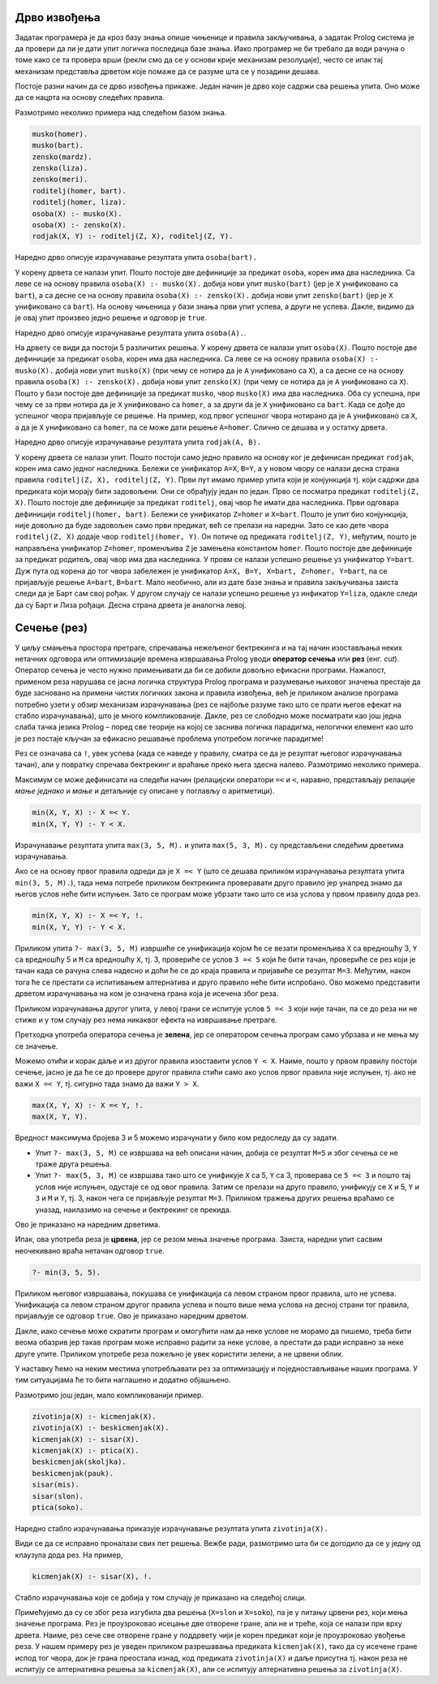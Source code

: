Дрво извођења
-------------

Задатак програмера је да кроз базу знања опише чињенице и правила
закључивања, а задатак Prolog система је да провери да ли је дати упит
логичка последица базе знања. Иако програмер не би требало да води
рачуна о томе како се та провера врши (рекли смо да се у основи крије
механизам резолуције), често се ипак тај механизам представља дрветом
које помаже да се разуме шта се у позадини дешава.

Постоје разни начин да се дрво извођења прикаже. Један начин је дрво
које садржи сва решења упита. Оно може да се нацрта на основу следећих
правила.

Размотримо неколико примера над следећом базом знања.

.. code-block:: prolog

   musko(homer).
   musko(bart).
   zensko(mardz).
   zensko(liza).
   zensko(meri).
   roditelj(homer, bart).
   roditelj(homer, liza).
   osoba(X) :- musko(X).
   osoba(X) :- zensko(X).
   rodjak(X, Y) :- roditelj(Z, X), roditelj(Z, Y).

Наредно дрво описује израчунавање резултата  упита ``osoba(bart).``

.. image:: ../../_images/prolog_svedrvo1.png
   :align: center        
   :width: 400px
           
У корену дрвета се налази упит. Пошто постоје две дефиниције за
предикат ``osoba``, корен има два наследника. Са леве се на основу
правила ``osoba(X) :- musko(X).`` добија нови упит ``musko(bart)``
(јер је ``X`` унификовано са ``bart``), а са десне се на основу
правила ``osoba(X) :- zensko(X).`` добија нови упит ``zensko(bart)``
(јер је ``X`` унификовано са ``bart``). На основу чињеница у бази
знања први упит успева, а други не успева. Дакле, видимо да је овај
упит произвео једно решење и одговор је ``true``.

Наредно дрво описује израчунавање резултата упита ``osoba(A).``.

.. image:: ../../_images/prolog_svedrvo2.png
   :align: center        
   :width: 600px
           
На дрвету се види да постоји 5 различитих решења. У корену дрвета се
налази упит ``osoba(X)``. Пошто постоје две дефиниције за предикат
``osoba``, корен има два наследника. Са леве се на основу правила
``osoba(X) :- musko(X).`` добија нови упит ``musko(X)`` (при чему се
нотира да је ``A`` унификовано са ``X``), а са десне се на основу
правила ``osoba(X) :- zensko(X).`` добија нови упит ``zensko(X)`` (при
чему се нотира да је ``A`` унификовано са ``X``). Пошто у бази постоје
две дефиниције за предикат ``musko``, чвор ``musko(X)`` има два
наследника. Оба су успешна, при чему се за први нотира да је ``X``
унификовано са ``homer``, а за други da je ``X`` унификовано са
``bart``. Када се дође до успешног чвора пријављује се решење. На
пример, код првог успешног чвора нотирано да је ``A`` унификовано са
``X``, а да је ``X`` унификовано са ``homer``, па се може дати решење
``A=homer``. Слично се дешава и у остатку дрвета.


Наредно дрво описује израчунавање резултата упита ``rodjak(A, B).``

.. image:: ../../_images/prolog_svedrvo3.png
   :align: center        
   :width: 600px

У корену дрвета се налази упит. Пошто постоји само једно правило на
основу ког је дефинисан предикат ``rodjak``, корен има само једног
наследника. Бележи се унификатор ``A=X``, ``B=Y``, а у новом чвору се
налази десна страна правила ``roditelj(Z, X), roditelj(Z, Y)``. Први
пут имамо пример упита који је конјункција тј. који садржи два
предиката који морају бити задовољени. Они се обрађују један по један.
Прво се посматра предикат ``roditelj(Z, X)``. Пошто постоје две
дефиниције за предикат ``roditelj``, овај чвор ће имати два
наследника. Први одговара дефиницији ``roditelj(homer, bart)``. Бележи
се унификатор ``Z=homer`` и ``X=bart``. Пошто је упит био конјункција,
није довољно да буде задовољен само први предикат, већ се прелази на
наредни. Зато се као дете чвора ``roditelj(Z, X)`` додаје чвор
``roditelj(homer, Y)``. Он потиче од предиката ``roditelj(Z, Y)``,
међутим, пошто је направљена унификатор ``Z=homer``, променљива ``Z``
је замењена константом ``homer``. Пошто постоје две дефиниције за
предикат родитељ, овај чвор има два наследника. У провм се налази
успешно решење уз унификатор ``Y=bart``. Дуж пута од корена до тог
чвора забележен је унификатор ``A=X, B=Y, X=bart, Z=homer, Y=bart``,
па се пријављује решење ``A=bart``, ``B=bart``. Мало необично, али из
дате базе знања и правила закључивања заиста следи да је Барт сам свој
рођак. У другом случају се налази успешно решење уз инфикатор
``Y=liza``, одакле следи да су Барт и Лиза рођаци. Десна страна дрвета
је аналогна левој.
           

Сечење (рез)
------------

У циљу смањења простора претраге, спречавања нежељеног бектрекинга и
на тај начин изостављања неких нетачних одговора или оптимизације
времена извршавања Prolog уводи **оператор сечења** или **рез**
(енг. *cut*). Оператор сечења је често нужно примењивати да би се
добили довољно ефикасни програми. Нажалост, применом реза нарушава се
јасна логичка структура Prolog програма и разумевање њиховог значења
престаје да буде засновано на примени чистих логичких закона и правила
извођења, већ је приликом анализе програма потребно узети у обзир
механизам израчунавања (рез се најбоље разуме тако што се прати његов
ефекат на стабло израчунавања), што је много компликованије. Дакле,
рез се слободно може посматрати као још једна слаба тачка језика
Prolog – поред све теорије на којој се заснива логичка парадигма,
нелогички елемент као што је рез постаје кључан за ефикасно решавање
проблема употребом логичке парадигме!

Рез се означава са ``!``, увек успева (када се наведе у правилу,
сматра се да је резултат његовог израчунавања тачан), али у повратку
спречава бектрекинг и враћање преко њега здесна налево. Размотримо
неколико примера.

Максимум се може дефинисати на следећи начин (релацијски оператори
``=<`` и ``<``, наравно, представљају релације *мање једнако* и *мање*
и детаљније су описане у поглављу о аритметици).

.. code-block:: prolog

   min(X, Y, X) :- X =< Y.
   min(X, Y, Y) :- Y < X.

Израчунавање резултата упита ``max(3, 5, M).`` и упита ``max(5, 3,
M).`` су представљени следећим дрветима израчунавања.

.. image:: ../../_images/prolog_svedrvo_max.png
   :align: center       
   

Ако се на основу првог правила одреди да је ``X =< Y`` (што се дешава
приликом израчунавања резултата упита ``min(3, 5, M).``), тада нема
потребе приликом бектрекинга проверавати друго правило јер унапред
знамо да његов услов неће бити испуњен. Зато се програм може убрзати
тако што се иза услова у првом правилу дода рез.

.. code-block:: prolog

   min(X, Y, X) :- X =< Y, !.
   min(X, Y, Y) :- Y < X.

Приликом упита ``?- max(3, 5, M)`` извршиће се унификација којом ће се
везати променљива ``X`` са вредношћу 3, ``Y`` са вредношћу 5 и ``M``
са вредношћу ``X``, тј. 3, провериће се услов ``3 =< 5`` који ће бити
тачан, провериће се рез који је тачан када се рачуна слева надесно и
доћи ће се до краја правила и пријавиће се резултат ``M=3``. Међутим,
након тога ће се престати са испитивањем алтернатива и друго правило
неће бити испробано. Ово можемо представити дрветом израчунавања на
ком је означена грана која је исечена због реза.

Приликом израчунавања другог упита, у левој грани се испитује услов
``5 =< 3`` који није тачан, па се до реза ни не стиже и у том случају
рез нема никаквог ефекта на извршавање претраге.

.. image:: ../../_images/prolog_svedrvo_rez1.png
   :align: center       


Претходна употреба оператора сечења је **зелена**, јер се оператором
сечења програм само убрзава и не мења му се значење.

Можемо отићи и корак даље и из другог правила изоставити услов ``Y <
X``. Наиме, пошто у првом правилу постоји сечење, јасно је да ће се до
провере другог правила стићи само ако услов првог правила није испуњен,
тј. ако не важи ``X =< Y``, тј. сигурно тада знамо да важи ``Y > X``.
   
.. code-block:: prolog

   max(X, Y, X) :- X =< Y, !.
   max(X, Y, Y).

Вредност максимума бројева 3 и 5 можемо израчунати у било ком
редоследу да су задати.

- Упит ``?- max(3, 5, M)`` се извршава на већ описани начин, добија се
  резултат ``M=5`` и због сечења се не траже друга решења.
- Упит ``?- max(5, 3, M)`` се извршава тако што се унификује ``X`` са
  5, ``Y`` са 3, проверава се ``5 =< 3`` и пошто тај услов није
  испуњен, одустаје се од овог правила. Затим се прелази на друго
  правило, унификују се ``X`` и 5, ``Y`` и ``3`` и ``M`` и ``Y``,
  тј. 3, након чега се пријављује резултат ``M=3``. Приликом тражења
  других решења враћамо се уназад, наилазимо на сечење и бектрекинг се
  прекида.

Ово је приказано на наредним дрветима.

.. image:: ../../_images/prolog_svedrvo_rez2.png
   :align: center       

Ипак, ова употреба реза је **црвена**, јер се резом мења значење
програма. Заиста, наредни упит сасвим неочекивано враћа нетачан
одговор ``true``.

.. code-block:: prolog

   ?- min(3, 5, 5).

Приликом његовог извршавања, покушава се унификација са левом страном
првог правила, што не успева. Унификација са левом страном другог
правила успева и пошто више нема услова на десној страни тог правила,
пријављује се одговор ``true``. Ово је приказано наредним дрветом.

.. image:: ../../_images/prolog_svedrvo_rez3.png
   :align: center
   :width: 500px


Дакле, иако сечење може скратити програм и омогућити нам да неке
услове не морамо да пишемо, треба бити веома обазрив јер такав програм
може исправно радити за неке услове, а престати да ради исправно за
неке друге упите. Приликом употребе реза пожељно је увек користити
зелени, а не црвени облик.

У наставку ћемо на неким местима употребљавати рез за оптимизацију и
поједностављивање наших програма. У тим ситуацијама ће то бити
наглашено и додатно објашњено.


Размотримо још један, мало компликованији пример.

.. code-block:: prolog

   zivotinja(X) :- kicmenjak(X).
   zivotinja(X) :- beskicmenjak(X).
   kicmenjak(X) :- sisar(X).
   kicmenjak(X) :- ptica(X).
   beskicmenjak(skoljka).
   beskicmenjak(pauk).
   sisar(mis).
   sisar(slon).
   ptica(soko).

Наредно стабло израчунавања приказује израчунавање резултата упита
``zivotinja(X).``

.. image:: ../../_images/prolog_svedrvo_zivotinje.png
   :align: center

Види се да се исправно проналази свих пет решења.  Вежбе ради,
размотримо шта би се догодило да се у једну од клаузула дода рез.
На пример,


.. code-block:: prolog

   kicmenjak(X) :- sisar(X), !.

Стабло израчунавања које се добија у том случају је приказано на
следећој слици.
   
.. image:: ../../_images/prolog_svedrvo_zivotinje_rez.png
   :align: center

Примећујемо да су се због реза изгубила два решења (``X=slon`` и
``X=soko``), па је у питању црвени рез, који мења значење програма.
Рез је проузроковао исецање две отворене гране, али не и треће, која
се налази при врху дрвета. Наиме, рез сече све отворене гране у
поддрвету чији је корен предикат који је проузроковао увођење реза. У
нашем примеру рез је уведен приликом разрешавања предиката
``kicmenjak(X)``, тако да су исечене гране испод тог чвора, док је
грана преостала изнад, код предиката ``zivotinja(X)`` и даље присутна
тј. након реза не испитују се алтернативна решења за ``kicmenjak(X)``,
али се испитују алтернативна решења за ``zivotinja(X)``.
